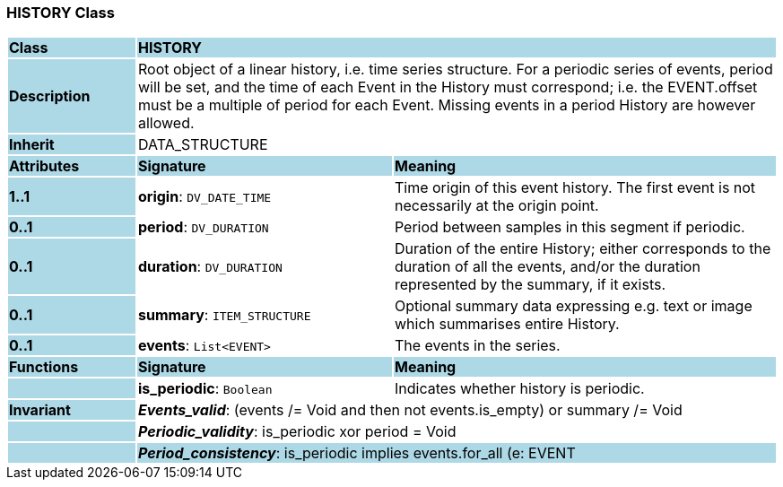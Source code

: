 === HISTORY Class

[cols="^1,2,3"]
|===
|*Class*
{set:cellbgcolor:lightblue}
2+^|*HISTORY*

|*Description*
{set:cellbgcolor:lightblue}
2+|Root object of a linear history, i.e. time series structure. For a periodic series of events, period will be set, and the time of each Event in the History must correspond; i.e. the EVENT.offset must be a multiple of period for each Event. Missing events in a period History are however allowed. 
{set:cellbgcolor!}

|*Inherit*
{set:cellbgcolor:lightblue}
2+|DATA_STRUCTURE
{set:cellbgcolor!}

|*Attributes*
{set:cellbgcolor:lightblue}
^|*Signature*
^|*Meaning*

|*1..1*
{set:cellbgcolor:lightblue}
|*origin*: `DV_DATE_TIME`
{set:cellbgcolor!}
|Time origin of this event history. The first event is not necessarily at the origin point. 

|*0..1*
{set:cellbgcolor:lightblue}
|*period*: `DV_DURATION`
{set:cellbgcolor!}
|Period between samples in this segment if periodic.

|*0..1*
{set:cellbgcolor:lightblue}
|*duration*: `DV_DURATION`
{set:cellbgcolor!}
|Duration of the entire History; either corresponds to the duration of all the events, and/or the duration represented by the summary, if it exists. 

|*0..1*
{set:cellbgcolor:lightblue}
|*summary*: `ITEM_STRUCTURE`
{set:cellbgcolor!}
|Optional summary data expressing e.g. text or image which summarises entire History. 

|*0..1*
{set:cellbgcolor:lightblue}
|*events*: `List<EVENT>`
{set:cellbgcolor!}
|The events in the series. 
|*Functions*
{set:cellbgcolor:lightblue}
^|*Signature*
^|*Meaning*

|
{set:cellbgcolor:lightblue}
|*is_periodic*: `Boolean`
{set:cellbgcolor!}
|Indicates whether history is periodic. 

|*Invariant*
{set:cellbgcolor:lightblue}
2+|*_Events_valid_*: (events /= Void and then not events.is_empty) or summary /= Void
{set:cellbgcolor!}

|
{set:cellbgcolor:lightblue}
2+|*_Periodic_validity_*: is_periodic xor period = Void
{set:cellbgcolor!}

|
{set:cellbgcolor:lightblue}
2+|*_Period_consistency_*: is_periodic implies events.for_all (e: EVENT | e.offset. to_seconds.mod(period.to_seconds) = 0)
{set:cellbgcolor!}
|===
